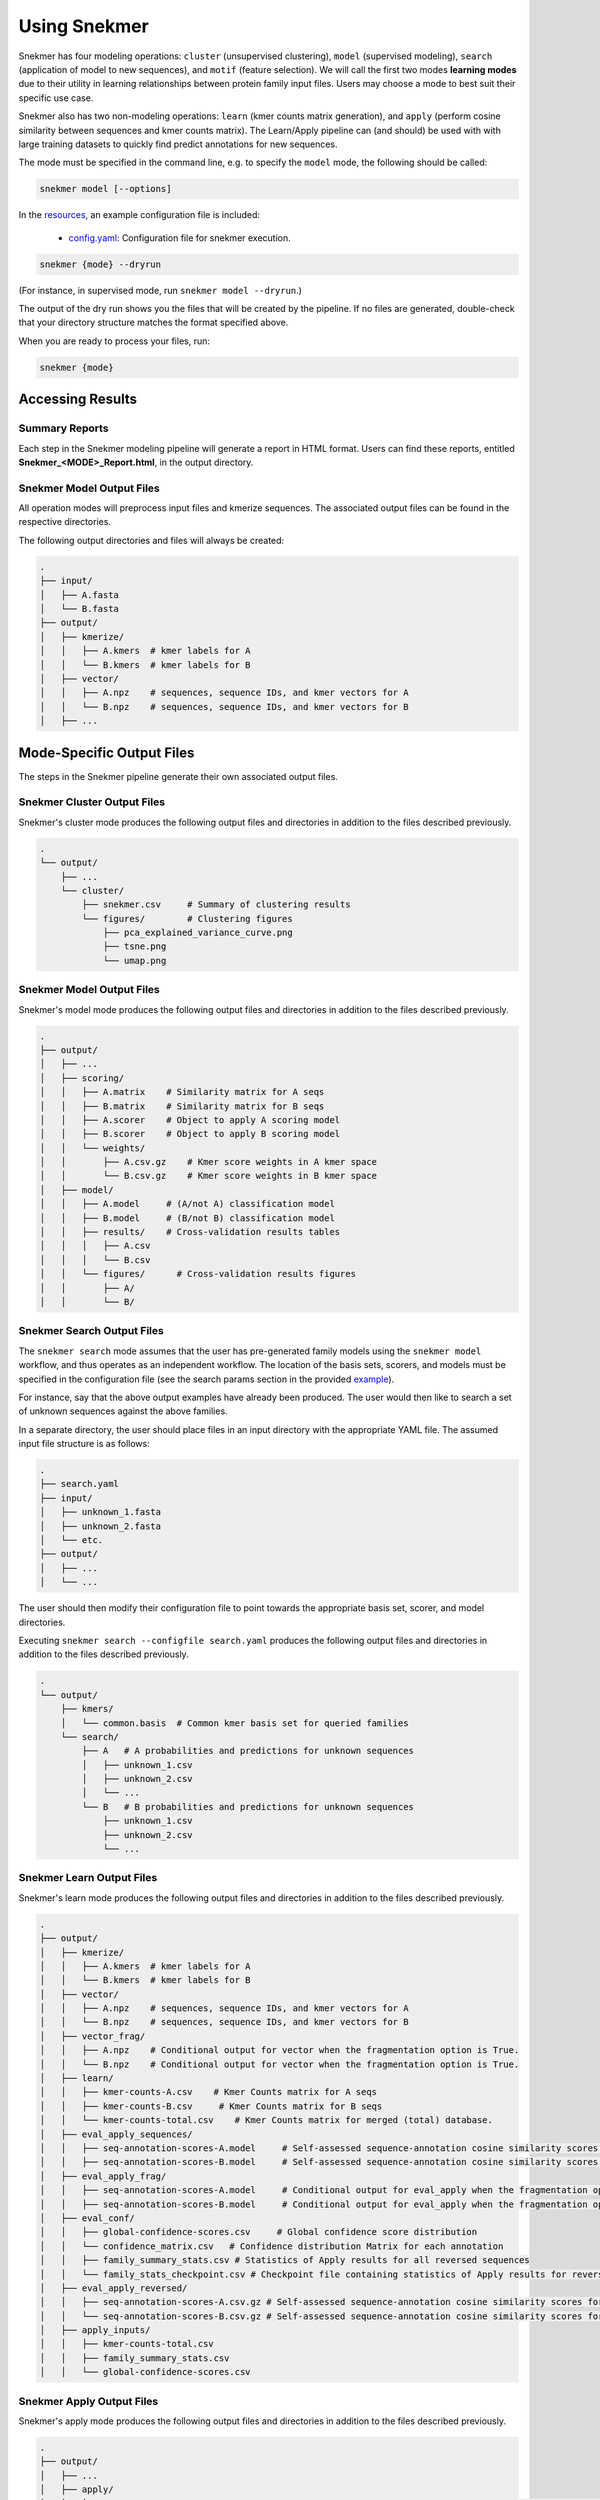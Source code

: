 Using Snekmer
=============

Snekmer has four modeling operations: ``cluster`` (unsupervised clustering),
``model`` (supervised modeling), ``search`` (application
of model to new sequences), and ``motif`` (feature selection). We will call the first two modes
**learning modes** due to their utility in learning relationships
between protein family input files. Users may choose a mode to best
suit their specific use case.

Snekmer also has two non-modeling operations: ``learn`` (kmer counts matrix generation), 
and ``apply`` (perform cosine similarity between sequences and kmer counts matrix). The Learn/Apply
pipeline can (and should) be used with with large training datasets to quickly find predict 
annotations for new sequences.  

The mode must be specified in the command line, e.g. to specify the
``model`` mode, the following should be called:

.. code-block:: bash

    snekmer model [--options]

In the `resources <https://github.com/PNNL-CompBio/Snekmer/tree/main/resources>`_,
an example configuration file is included:

  - `config.yaml <https://github.com/PNNL-CompBio/Snekmer/blob/main/resources/config.yaml>`_: Configuration file for snekmer execution.

.. code-block:: bash

    snekmer {mode} --dryrun

(For instance, in supervised mode, run ``snekmer model --dryrun``.)

The output of the dry run shows you the files that will be created by the
pipeline. If no files are generated, double-check   that your directory
structure matches the format specified above.

When you are ready to process your files, run:

.. code-block:: bash

    snekmer {mode}

.. _usage-results:

Accessing Results
-----------------

Summary Reports
:::::::::::::::

Each step in the Snekmer modeling pipeline will generate a report in HTML format.
Users can find these reports, entitled **Snekmer_\<MODE\>_Report.html**,
in the output directory.

Snekmer Model Output Files
::::::::::::::::::::

All operation modes will preprocess input files and kmerize sequences.
The associated output files can be found in the respective directories.

The following output directories and files will always be created:

.. code-block:: console

    .
    ├── input/
    │   ├── A.fasta
    │   └── B.fasta
    ├── output/
    │   ├── kmerize/
    │   │   ├── A.kmers  # kmer labels for A
    │   │   └── B.kmers  # kmer labels for B
    │   ├── vector/
    │   │   ├── A.npz    # sequences, sequence IDs, and kmer vectors for A
    │   │   └── B.npz    # sequences, sequence IDs, and kmer vectors for B
    │   ├── ...

Mode-Specific Output Files
--------------------------

The steps in the Snekmer pipeline generate their own associated output files.

Snekmer Cluster Output Files
::::::::::::::::::::::::::::

Snekmer's cluster mode produces the following output files
and directories in addition to the files described previously.

.. code-block:: console

    .
    └── output/
        ├── ...
        └── cluster/
            ├── snekmer.csv     # Summary of clustering results
            └── figures/        # Clustering figures
                ├── pca_explained_variance_curve.png
                ├── tsne.png
                └── umap.png

Snekmer Model Output Files
::::::::::::::::::::::::::

Snekmer's model mode produces the following output files
and directories in addition to the files described previously.

.. code-block:: console

    .
    ├── output/
    │   ├── ...
    │   ├── scoring/
    │   │   ├── A.matrix    # Similarity matrix for A seqs
    │   │   ├── B.matrix    # Similarity matrix for B seqs
    │   │   ├── A.scorer    # Object to apply A scoring model
    │   │   ├── B.scorer    # Object to apply B scoring model
    │   │   └── weights/
    │   │       ├── A.csv.gz    # Kmer score weights in A kmer space
    │   │       └── B.csv.gz    # Kmer score weights in B kmer space
    │   ├── model/
    │   │   ├── A.model     # (A/not A) classification model
    │   │   ├── B.model     # (B/not B) classification model
    │   │   ├── results/    # Cross-validation results tables
    │   │   │   ├── A.csv
    │   │   │   └── B.csv
    │   │   └── figures/      # Cross-validation results figures
    │   │       ├── A/
    │   │       └── B/

Snekmer Search Output Files
:::::::::::::::::::::::::::

The ``snekmer search`` mode assumes that the user has pre-generated
family models using the ``snekmer model`` workflow, and thus operates
as an independent workflow. The location of the basis sets, scorers,
and models must be specified in the configuration file (see the search
params section in the provided
`example <https://github.com/PNNL-CompBio/Snekmer/blob/main/resources/config.yaml>`_).

For instance, say that the above output examples have already been
produced. The user would then like to search a set of unknown
sequences against the above families.

In a separate directory, the user should place files in an input
directory with the appropriate YAML file. The assumed input file
structure is as follows:

.. code-block:: console

    .
    ├── search.yaml
    ├── input/
    │   ├── unknown_1.fasta
    │   ├── unknown_2.fasta
    │   └── etc.
    ├── output/
    │   ├── ...
    │   └── ...

The user should then modify their configuration file to point towards
the appropriate basis set, scorer, and model directories.

Executing ``snekmer search --configfile search.yaml`` produces the
following output files and directories in addition to the files
described previously.

.. code-block:: console

    .
    └── output/
        ├── kmers/
        │   └── common.basis  # Common kmer basis set for queried families
        └── search/
            ├── A   # A probabilities and predictions for unknown sequences
            │   ├── unknown_1.csv
            │   ├── unknown_2.csv
            │   └── ...
            └── B   # B probabilities and predictions for unknown sequences
                ├── unknown_1.csv
                ├── unknown_2.csv
                └── ...  



Snekmer Learn Output Files
::::::::::::::::::::::::::

Snekmer's learn mode produces the following output files
and directories in addition to the files described previously.

.. code-block:: console

    .
    ├── output/
    │   ├── kmerize/
    │   │   ├── A.kmers  # kmer labels for A
    │   │   └── B.kmers  # kmer labels for B
    │   ├── vector/
    │   │   ├── A.npz    # sequences, sequence IDs, and kmer vectors for A
    │   │   └── B.npz    # sequences, sequence IDs, and kmer vectors for B
    │   ├── vector_frag/ 
    │   │   ├── A.npz    # Conditional output for vector when the fragmentation option is True.
    │   │   └── B.npz    # Conditional output for vector when the fragmentation option is True.
    │   ├── learn/
    │   │   ├── kmer-counts-A.csv    # Kmer Counts matrix for A seqs
    │   │   ├── kmer-counts-B.csv     # Kmer Counts matrix for B seqs
    │   │   └── kmer-counts-total.csv    # Kmer Counts matrix for merged (total) database.
    │   ├── eval_apply_sequences/
    │   │   ├── seq-annotation-scores-A.model     # Self-assessed sequence-annotation cosine similarity scores for A seqs
    │   │   ├── seq-annotation-scores-B.model     # Self-assessed sequence-annotation cosine similarity scores for B seqs
    │   ├── eval_apply_frag/
    │   │   ├── seq-annotation-scores-A.model     # Conditional output for eval_apply when the fragmentation option is True.
    │   │   ├── seq-annotation-scores-B.model     # Conditional output for eval_apply when the fragmentation option is True.
    │   ├── eval_conf/
    │   │   ├── global-confidence-scores.csv     # Global confidence score distribution
    │   │   └── confidence_matrix.csv   # Confidence distribution Matrix for each annotation
    │   │   ├── family_summary_stats.csv # Statistics of Apply results for all reversed sequences
    │   │   └── family_stats_checkpoint.csv # Checkpoint file containing statistics of Apply results for reversed sequences, used to update thresholds when adding new sequences to a family model
    │   ├── eval_apply_reversed/ 
    │   │   ├── seq-annotation-scores-A.csv.gz # Self-assessed sequence-annotation cosine similarity scores for reversed A sequences
    │   │   └── seq-annotation-scores-B.csv.gz # Self-assessed sequence-annotation cosine similarity scores for reversed B sequences
    │   ├── apply_inputs/
    │   │   ├── kmer-counts-total.csv 
    │   │   ├── family_summary_stats.csv
    │   │   └── global-confidence-scores.csv

Snekmer Apply Output Files
::::::::::::::::::::::::::

Snekmer's apply mode produces the following output files
and directories in addition to the files described previously.

.. code-block:: console

    .
    ├── output/
    │   ├── ...
    │   ├── apply/
    │   │   ├── Seq-Annotation-Scores-C.csv  # (optional) Sequence-annotation cosine similarity scores for C seqs
    │   │   ├── Seq-Annotation-Scores-D.csv  # (optional) Sequence-annotation cosine similarity scores for D seqs
    │   │   ├── kmer-summary-C.csv  # Results with annotation predictions and confidence for C seqs 
    │   │   └── kmer-summary-D.csv  # Results with annotation predictions and confidence for D seqs 

Snekmer Motif Output Files
::::::::::::::::::::::::::

Snekmer's motif mode produces the following output files and directories in addition to the files described previously.

.. code-block:: console

    .
    ├── output/
    │   ├── ...
    │   ├── motif/
    │   │   ├── kmers/
    │   │   │   ├── A.csv  # kmers retained for A after recursive feature elimination
    │   │   │   ├── B.csv  # kmers retained for B after recursive feature elimination
    │   │   ├── preselection/
    │   │   │   ├── A.csv  # kmer weights learned for A after recursive feature elimination
    │   │   │   ├── B.csv  # kmer weights learned for B after recursive feature elimination
    │   │   │   ├── A.model  # last (A/not A) classification model trained during RFE
    │   │   │   ├── B.model  # last (B/not B) classification model trained during RFE
    │   │   ├── sequences/
    │   │   │   ├── A.csv  # Sequence vectors for A using the kmer subset retained after recursive feature elimination
    │   │   │   ├── B.csv  # Sequence vectors for B using the kmer subset retained after recursive feature elimination
    │   │   ├── scores/
    │   │   │   ├── A.csv  # kmer weight learned for A on each permute/rescore iteration
    │   │   │   ├── B.csv  # kmer weight learned for B on each permute/rescore iteration
    │   │   ├── p_values/
    │   │   │   ├── A.csv  # Tabulated results for A
    │   │   │   └── B.csv  # Tabulated results for B
